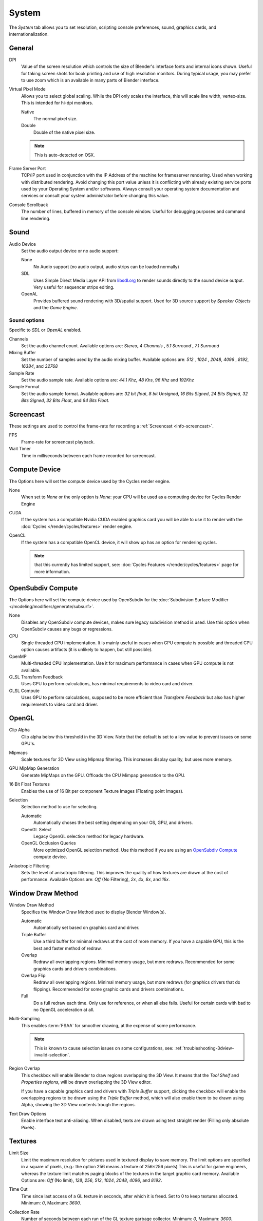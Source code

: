 
******
System
******

The *System* tab allows you to set resolution, scripting console preferences, sound, graphics cards,
and internationalization.

.. figure:: /images/preferences_system.png


General
=======

DPI
   Value of the screen resolution which controls the size of Blender's interface fonts and internal icons shown.
   Useful for taking screen shots for book printing and use of high resolution monitors.
   During typical usage, you may prefer to use zoom which is an available in many parts of Blender interface.
Virtual Pixel Mode
   Allows you to select global scaling. While the DPI only scales the interface,
   this will scale line width, vertex-size. This is intended for hi-dpi monitors.

   Native
      The normal pixel size.
   Double
      Double of the native pixel size.

   .. note::

      This is auto-detected on OSX.

Frame Server Port
   TCP/IP port used in conjunction with the IP Address of the machine for frameserver rendering.
   Used when working with distributed rendering.
   Avoid changing this port value unless it is conflicting with already
   existing service ports used by your Operating System and/or softwares.
   Always consult your operating system documentation and services or
   consult your system administrator before changing this value.
Console Scrollback
   The number of lines, buffered in memory of the console window.
   Useful for debugging purposes and command line rendering.


.. _prefs-system-sound:

Sound
=====

Audio Device
   Set the audio output device or no audio support:

   None
        No Audio support (no audio output, audio strips can be loaded normally)
   SDL
      Uses Simple Direct Media Layer API from `libsdl.org <https://www.libsdl.org>`__
      to render sounds directly to the sound device output. Very useful for sequencer strips editing.
   OpenAL
      Provides buffered sound rendering with 3D/spatial support.
      Used for 3D source support by *Speaker Objects* and the *Game Engine*.


Sound options
-------------

Specific to *SDL* or *OpenAL* enabled.

Channels
   Set the audio channel count. Available options are: *Stereo*, *4 Channels* , *5.1 Surround* , *7.1 Surround*
Mixing Buffer
   Set the number of samples used by the audio mixing buffer. Available options are:
   *512* , *1024* , *2048*, *4096* , *8192*, *16384*, and *32768*
Sample Rate
   Set the audio sample rate. Available options are: *44.1 Khz*, *48 Khs*, *96 Khz* and *192Khz*
Sample Format
   Set the audio sample format. Available options are:
   *32 bit float*, *8 bit Unsigned*, *16 Bits Signed*, *24 Bits Signed*,
   *32 Bits Signed*, *32 Bits Float*, and *64 Bits Float*.


.. _prefs-system-screencast:

Screencast
==========

These settings are used to control the frame-rate for recording a :ref:`Screencast <info-screencast>`.

FPS
   Frame-rate for screencast playback.
Wait Timer
   Time in milliseconds between each frame recorded for screencast.


Compute Device
==============

The Options here will set the compute device used by the Cycles render engine.

None
   When set to *None* or the only option is *None*:
   your CPU will be used as a computing device for Cycles Render Engine
CUDA
   If the system has a compatible Nvidia CUDA enabled graphics card you will be able
   to use it to render with the :doc:`Cycles </render/cycles/features>` render engine.
OpenCL
   If the system has a compatible OpenCL device, it will show up has an option for rendering cycles.

   .. note::

      that this currently has limited support, see:
      :doc:`Cycles Features </render/cycles/features>` page for more information.


.. _prefs-system-opensubdiv:

OpenSubdiv Compute
==================

The Options here will set the compute device used by OpenSubdiv for the
:doc:`Subdivision Surface Modifier </modeling/modifiers/generate/subsurf>`.

None
   Disables any OpenSubdiv compute devices, makes sure legacy subdivision method is used.
   Use this option when OpenSubdiv causes any bugs or regressions.
CPU
   Single threaded CPU implementation.
   It is mainly useful in cases when GPU compute is possible and threaded CPU option causes artifacts
   (it is unlikely to happen, but still possible).
OpenMP
   Multi-threaded CPU implementation. Use it for maximum performance in cases when GPU compute is not available.
GLSL Transform Feedback
   Uses GPU to perform calculations, has minimal requirements to video card and driver.
GLSL Compute
   Uses GPU to perform calculations, supposed to be more efficient than *Transform Feedback*
   but also has higher requirements to video card and driver.


OpenGL
======

Clip Alpha
   Clip alpha below this threshold in the 3D View.
   Note that the default is set to a low value to prevent issues on some GPU's.
Mipmaps
   Scale textures for 3D View using Mipmap filtering. This increases display quality, but uses more memory.
GPU MipMap Generation
   Generate MipMaps on the GPU. Offloads the CPU Mimpap generation to the GPU.
16 Bit Float Textures
   Enables the use of 16 Bit per component Texture Images (Floating point Images).

Selection
   Selection method to use for selecting.

   Automatic
      Automatically choses the best setting depending on your OS, GPU, and drivers.
   OpenGL Select
      Legacy OpenGL selection method for legacy hardware.
   OpenGL Occlusion Queries
      More optimized OpenGL selection method.
      Use this method if you are using an `OpenSubdiv Compute`_ compute device.

Anisotropic Filtering
   Sets the level of anisotropic filtering.
   This improves the quality of how textures are drawn at the cost of performance.
   Available Options are: *Off* (No Filtering), *2x*, *4x*, *8x*, and *16x*.


.. _prefs-system-window-draw:

Window Draw Method
==================

Window Draw Method
   Specifies the Window Draw Method used to display Blender Window(s).

   Automatic
      Automatically set based on graphics card and driver.
   Triple Buffer
      Use a third buffer for minimal redraws at the cost of more memory.
      If you have a capable GPU, this is the best and faster method of redraw.
   Overlap
      Redraw all overlapping regions. Minimal memory usage, but more redraws.
      Recommended for some graphics cards and drivers combinations.
   Overlap Flip
      Redraw all overlapping regions. Minimal memory usage, but more redraws (for graphics drivers that do flipping).
      Recommended for some graphic cards and drivers combinations.
   Full
      Do a full redraw each time. Only use for reference, or when all else fails.
      Useful for certain cards with bad to no OpenGL acceleration at all.

.. _prefs-system-multi-sampling:

Multi-Sampling
   This enables :term:`FSAA` for smoother drawing, at the expense of some performance.

   .. note::

      This is known to cause selection issues on some configurations,
      see: :ref:`troubleshooting-3dview-invalid-selection`.

Region Overlap
   This checkbox will enable Blender to draw regions overlapping the 3D View.
   It means that the *Tool Shelf* and *Properties regions*,
   will be drawn overlapping the 3D View editor.

   If you have a capable graphics card and drivers with *Triple Buffer* support,
   clicking the checkbox will enable the overlapping regions to be drawn using the *Triple Buffer* method,
   which will also enable them to be drawn using Alpha, showing the 3D View contents trough the regions.

Text Draw Options
   Enable interface text anti-aliasing.
   When disabled, texts are drawn using text straight render (Filling only absolute Pixels).


Textures
========

Limit Size
   Limit the maximum resolution for pictures used in textured display to save memory.
   The limit options are specified in a square of pixels,
   (e.g.: the option 256 means a texture of 256×256 pixels) This is useful for game engineers,
   whereas the texture limit matches paging blocks of the textures in the target graphic card memory.
   Available Options are: *Off* (No limit), *128*, *256*, *512*, *1024*, *2048*, *4096*, and *8192*.
Time Out
   Time since last access of a GL texture in seconds, after which it is freed. Set to 0 to keep textures allocated.
   Minimum: *0*, Maximum: *3600*.
Collection Rate
   Number of seconds between each run of the GL texture garbage collector.
   Minimum: *0*, Maximum: *3600*.

Image Draw Method
   Method to draw images as the following options are supported:

   2D Texture
      Uses CPU for display transform and draws images as a 2D texture.
   GLSL
      Fastest method using GLSL for display transform and draws images as a 2D texture.
   Draw Pixels
      Uses CPU for display transform and draws images as a 2D texture.


Sequencer/Clip Editor
=====================

..
   NOTE: this is currently commented out in the code.
   Prefetch Frames
      Number of frames to render ahead during playback.
      Useful when the chosen video codec cannot sustain screen frame rates
      correctly using direct rendering from the disk to video.
      During video playbacks or editing operations.
      Minimum: *0*, Maximum: *500*.

Memory Cache Limit
   Upper limit of the sequencer's memory cache (megabytes).
   For optimum clip editor and sequencer performance, high values are recommended.


Solid OpenGL lights
===================

*Solid OpenGL Lights* are used to light the 3D View,
mostly during *Solid view*. Lighting is constant and position "world" based.
There are three virtual light sources, also called OpenGL auxiliary lamps,
used to illuminate 3D View scenes, which will not display in renders.


The Lamp Icons allows the user to enable or disable OpenGL Lamps.
At least one of the three auxiliary OpenGL Lamps must remain enabled for the 3D View.
The lamps are equal, their difference is their positioning and colors.
You can control the direction of the lamps, as well as their diffuse and specular colors. Available Options are:

Use
   Toggles the specific lamp.
Diffuse
   This is the constant color of the lamp.
Specular
   This is the highlight color of the lamp.
Direction
   Clicking with :kbd:`LMB` in the sphere and dragging the mouse cursor
   let us the user change the direction of the lamp by rotating the sphere.
   The direction of the lamp will be the same as shown at the sphere surface.


Color Picker Type
=================

Choose which type of :term:`color space` you prefer. It will show when clicking :kbd:`LMB` on any color button.

See the different color picker types at the
:doc:`Extended Controls </interface/controls/templates/color_picker>` page.


.. _prefs-system-weight:

Custom Weight Paint Range
=========================

*Mesh skin weighting* is used to control how much a bone deforms the mesh of a character.
To visualize and paint these weights, Blender uses a color ramp (from blue to green, and from yellow to red).
Enabling the checkbox will enable an alternate map using a ramp starting with an empty range.
Now you can create your custom map using the common color ramp options.
For detailed information about how to use color ramps,
see: to the :doc:`Extended Controls </interface/controls/templates/color_ramp>` page.


.. _prefs-system-international:

Internationalization
====================

Blender supports a wide range of languages,
enabling this check box will enable Blender to support International Fonts.
International fonts can be loaded for the User Interface and used instead of Blender default bundled font.

This will also enable options for translating the User Interface
through a list of languages and Tips for Blender tools which appear
whenever the user hovers a mouse over Blender tools.

Blender supports I18N for internationalization.
For more Information on how to load International fonts,
see: :doc:`Editing Texts </modeling/texts/editing>` page.
